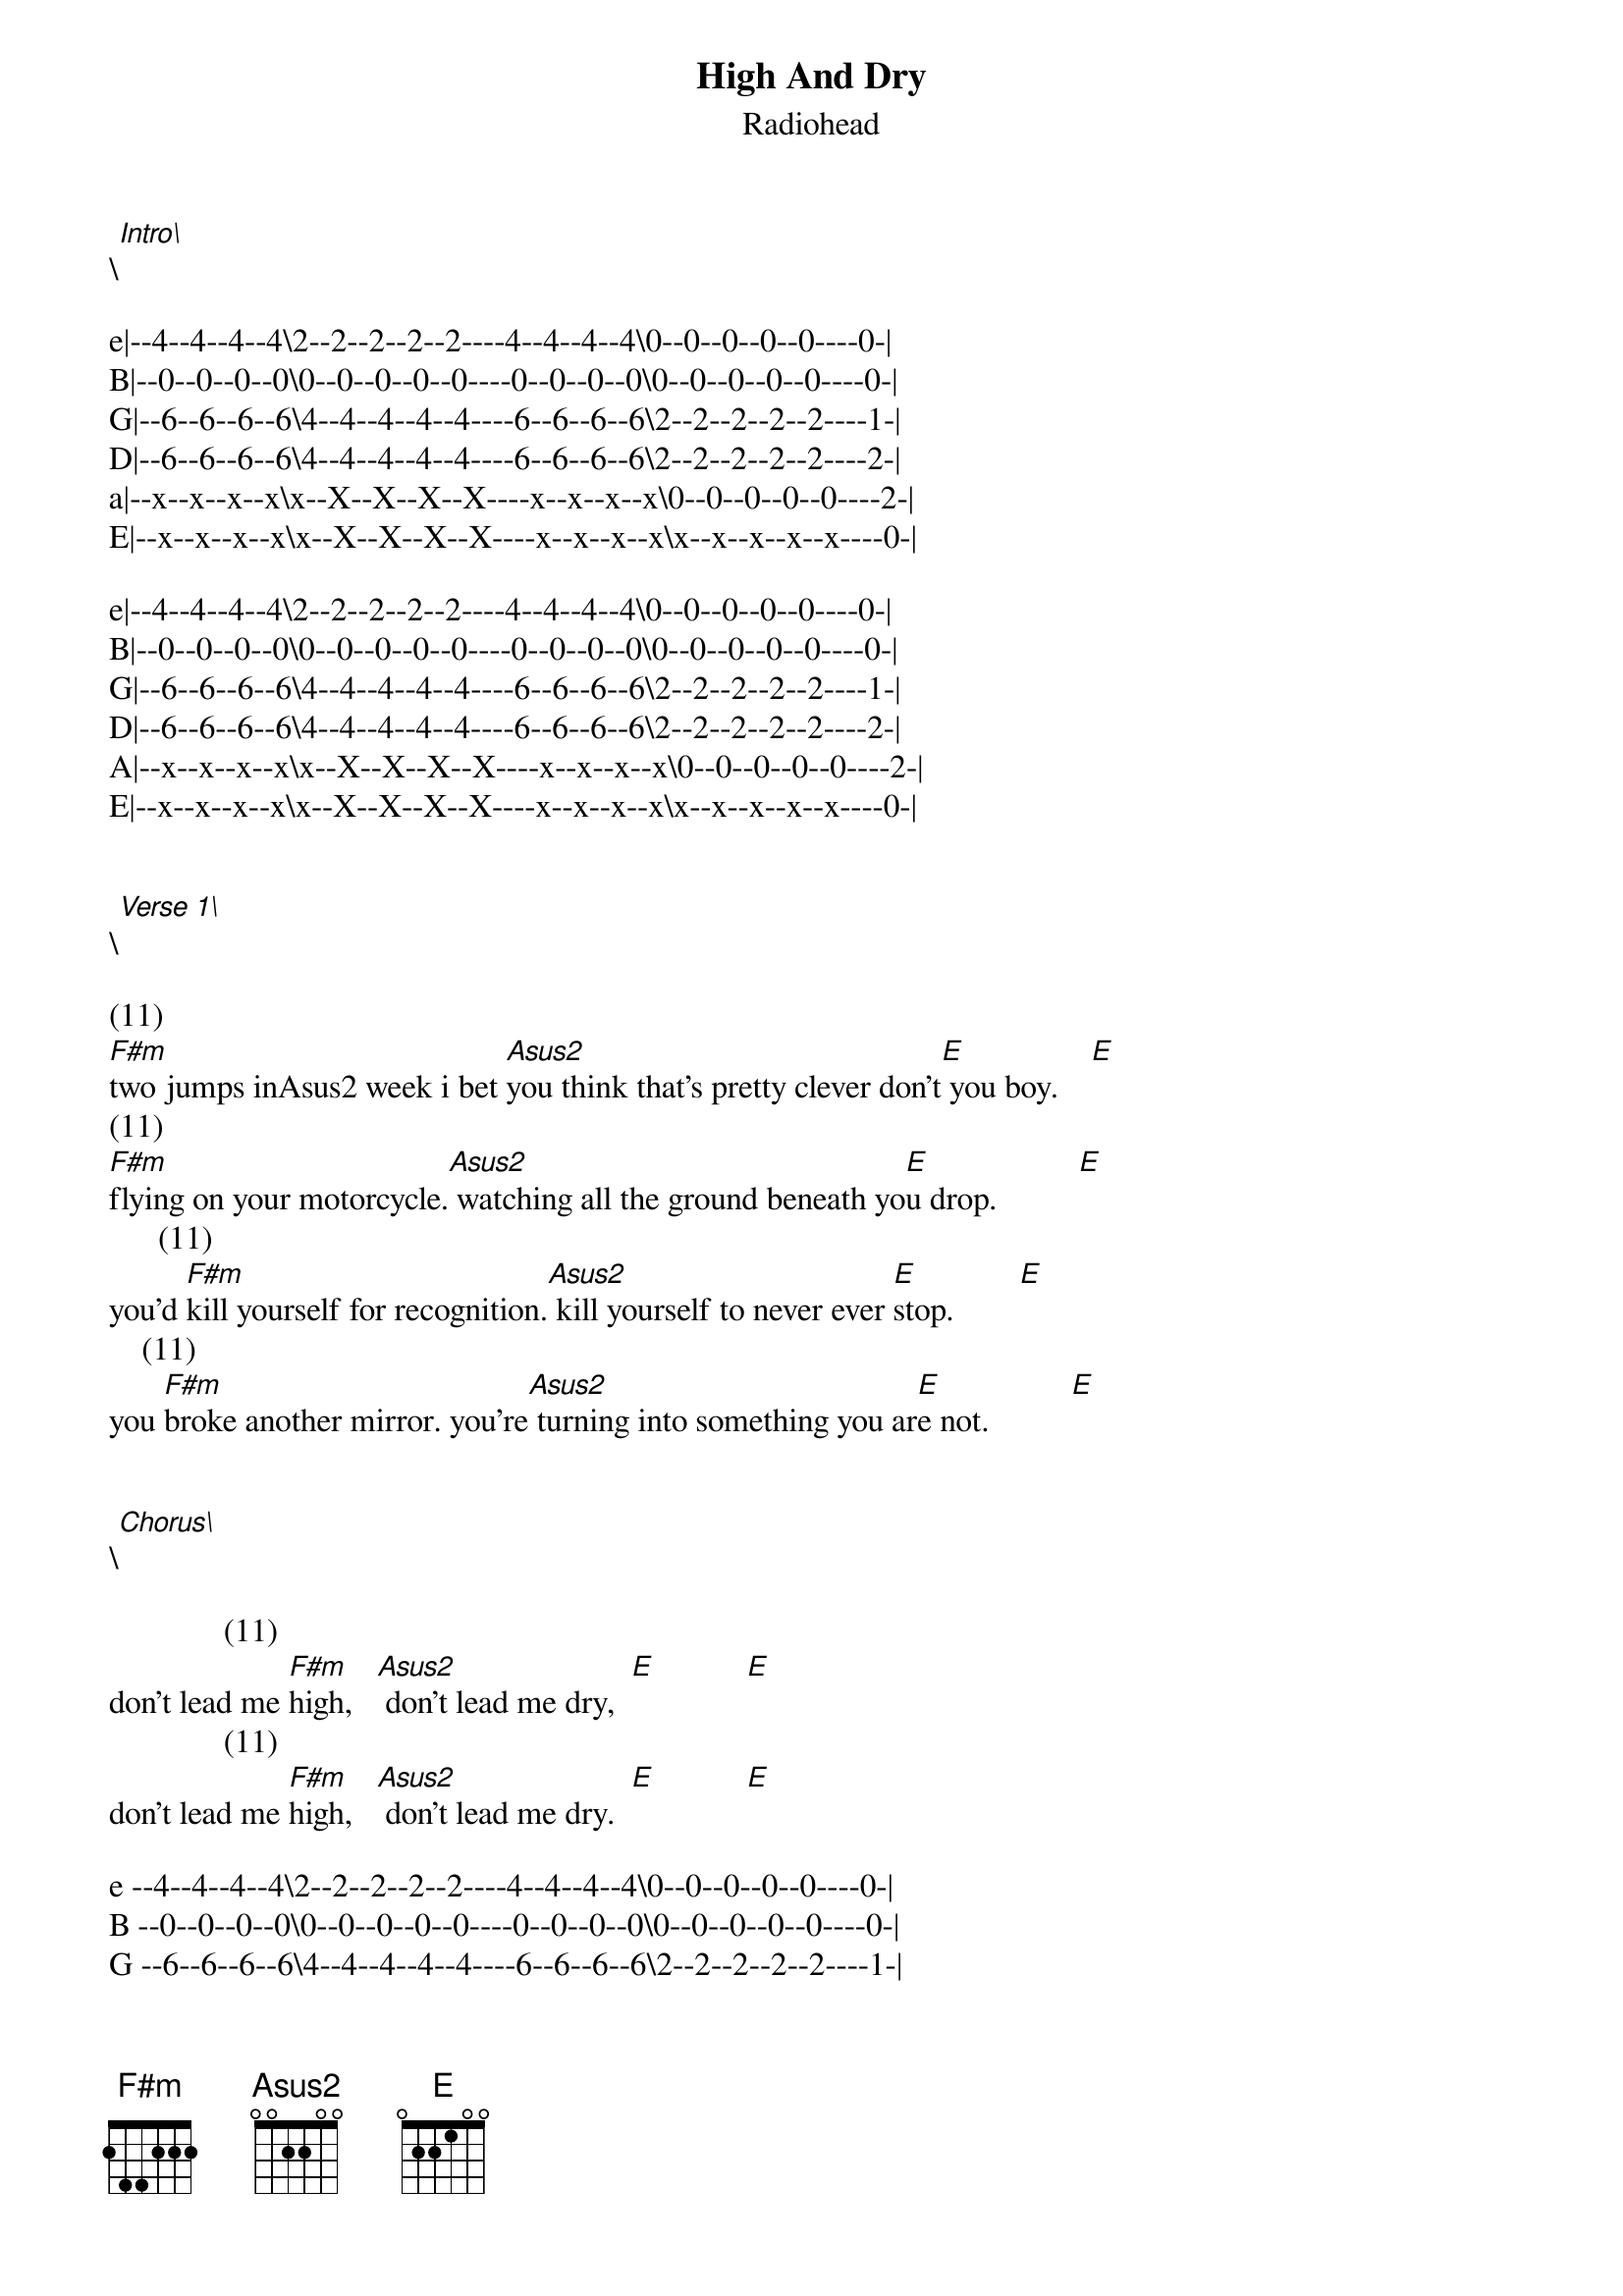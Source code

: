 {t: High And Dry}
{st: Radiohead}
\[Intro\]

e|--4--4--4--4\2--2--2--2--2----4--4--4--4\0--0--0--0--0----0-|
B|--0--0--0--0\0--0--0--0--0----0--0--0--0\0--0--0--0--0----0-|
G|--6--6--6--6\4--4--4--4--4----6--6--6--6\2--2--2--2--2----1-|
D|--6--6--6--6\4--4--4--4--4----6--6--6--6\2--2--2--2--2----2-|
a|--x--x--x--x\x--X--X--X--X----x--x--x--x\0--0--0--0--0----2-|
E|--x--x--x--x\x--X--X--X--X----x--x--x--x\x--x--x--x--x----0-|

e|--4--4--4--4\2--2--2--2--2----4--4--4--4\0--0--0--0--0----0-|
B|--0--0--0--0\0--0--0--0--0----0--0--0--0\0--0--0--0--0----0-|
G|--6--6--6--6\4--4--4--4--4----6--6--6--6\2--2--2--2--2----1-|
D|--6--6--6--6\4--4--4--4--4----6--6--6--6\2--2--2--2--2----2-|
A|--x--x--x--x\x--X--X--X--X----x--x--x--x\0--0--0--0--0----2-|
E|--x--x--x--x\x--X--X--X--X----x--x--x--x\x--x--x--x--x----0-|


\[Verse 1\]

(11)                                                                  
[F#m]two jumps inAsus2 week i bet [Asus2]you think that's pretty clever don't[E] you boy.    [E]
(11)                                                                  
[F#m]flying on your motorcycle.[Asus2] watching all the ground beneath yo[E]u drop.          [E]
      (11)                                                            
you'd [F#m]kill yourself for recognition.[Asus2] kill yourself to never ever [E]stop.        [E]
    (11)                                                              
you [F#m]broke another mirror. you're[Asus2] turning into something you ar[E]e not.          [E]


\[Chorus\]

              (11)                           
don't lead me [F#m]high,   [Asus2] don't lead me dry,  [E]           [E]
              (11)                           
don't lead me [F#m]high,   [Asus2] don't lead me dry.  [E]           [E]

e --4--4--4--4\2--2--2--2--2----4--4--4--4\0--0--0--0--0----0-|
B --0--0--0--0\0--0--0--0--0----0--0--0--0\0--0--0--0--0----0-|
G --6--6--6--6\4--4--4--4--4----6--6--6--6\2--2--2--2--2----1-|
D --6--6--6--6\4--4--4--4--4----6--6--6--6\2--2--2--2--2----2-|
A --x--x--x--x\x--X--X--X--X----x--x--x--x\0--0--0--0--0----2-|
E --x--x--x--x\x--X--X--X--X----x--x--x--x\x--x--x--x--x----0-|

e --4--4--4--4\2--2--2--2--2----4--4--4--4\0--0--0--0--0----0-|
B --0--0--0--0\0--0--0--0--0----0--0--0--0\0--0--0--0--0----0-|
G --6--6--6--6\4--4--4--4--4----6--6--6--6\2--2--2--2--2----1-|
D --6--6--6--6\4--4--4--4--4----6--6--6--6\2--2--2--2--2----2-|
A --x--x--x--x\x--X--X--X--X----x--x--x--x\0--0--0--0--0----2-|
E --x--x--x--x\x--X--X--X--X----x--x--x--x\x--x--x--x--x----0-|  


\[Verse 2\]

(11)                                                                   
[F#m]drying up in conversation[Asus2] you will be the one who cannot[E] talk.                 [E]
(11)                                                                  
[F#m]all your insides fall to pieces.[Asus2] you just sit there wishing you could sti[E]ll mak[E]e love.

(11)                                                                  
[F#m]they're the ones who'll hate you when you[Asus2] think you've got the world all su[E]ssed[E] out.
(11)                                                                   
[F#m]they're the ones who'll spit at you.[Asus2] you will be the one screamin[E]g out.        [E]


\[Chorus\]

              (11)                           
don't lead me [F#m]high,   [Asus2] don't lead me dry,  [E]           [E]
              (11)                           
don't lead me [F#m]high,   [Asus2] don't lead me dry.  [E]           [E]


\[Solo\]

{inline}[F#m](11) [Asus2]       [E]       [E]       

{inline}[F#m](11) [Asus2]       [E]       [E]       


\[Bridge\]

         (11)                                                  
it's the [F#m]best thing that you ever had[Asus2].  the bes[E]t thing that you ever eve[E]r had.
         (11)                                                    
it's the [F#m]best thing that you ever had[Asus2]. the bes[E]t thing that you had has gon[E]e away.

\[Chorus\]

              (11)                           
don't lead me [F#m]high,   [Asus2] don't lead me dry,  [E]           [E]
              (11)                           
don't lead me [F#m]high,   [Asus2] don't lead me dry.  [E]           [E]
              (11)            
don't lead me [F#m]high,   [Asus2]          [E]      [E]
              (11) Asus2                 E
don't lead me [F#m]high,    don't leave me dry.

*******************

\  Slide down
x  Dead note

*******************

{inline}[G#5] (x,11,x,13,x,x) or (x,6,6,4,0,0)
{inline}[F#5] (x,9,x,11,x,x) or [F#m](11)
{inline}[A#5] (x,7,x,9,x,x) or [Asus2]
{inline}[E5] (0,7,9,9,x,x) or [E]
{inline}[F#m](11) (x,4,4,2,0,0)
{inline}[Asus2] (x,0,2,2,0,0)
{inline}[E] (0,2,2,1,0,0)
